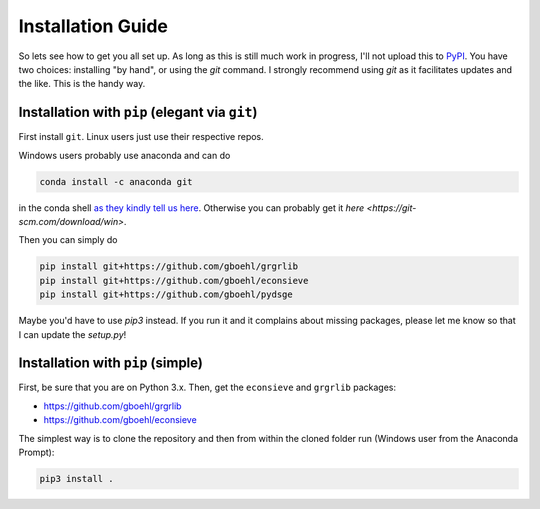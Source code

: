 
Installation Guide
==================

So lets see how to get you all set up. As long as this is still much work in progress, I'll not upload this to `PyPI <https://pypi.org/>`_. You have two choices: installing "by hand", or using the `git` command. I strongly recommend using `git` as it facilitates updates and the like. This is the handy way.

Installation with ``pip`` (elegant via ``git``\ )
-------------------------------------------------------

First install ``git``. Linux users just use their respective repos. 

Windows users probably use anaconda and can do

.. code-block:: bash

   conda install -c anaconda git

in the conda shell `as they kindly tell us here <https://anaconda.org/anaconda/git>`_. Otherwise you can probably get it `here <https://git-scm.com/download/win>`.

Then you can simply do

.. code-block:: bash

   pip install git+https://github.com/gboehl/grgrlib
   pip install git+https://github.com/gboehl/econsieve
   pip install git+https://github.com/gboehl/pydsge

Maybe you'd have to use `pip3` instead. If you run it and it complains about missing packages, please let me know so that I can update the `setup.py`!


Installation with ``pip`` (simple)
--------------------------------------

First, be sure that you are on Python 3.x. Then, get the ``econsieve`` and ``grgrlib`` packages:

* https://github.com/gboehl/grgrlib

* https://github.com/gboehl/econsieve

The simplest way is to clone the repository and then from within the cloned folder run (Windows user from the Anaconda Prompt):

.. code-block:: bash

   pip3 install .
